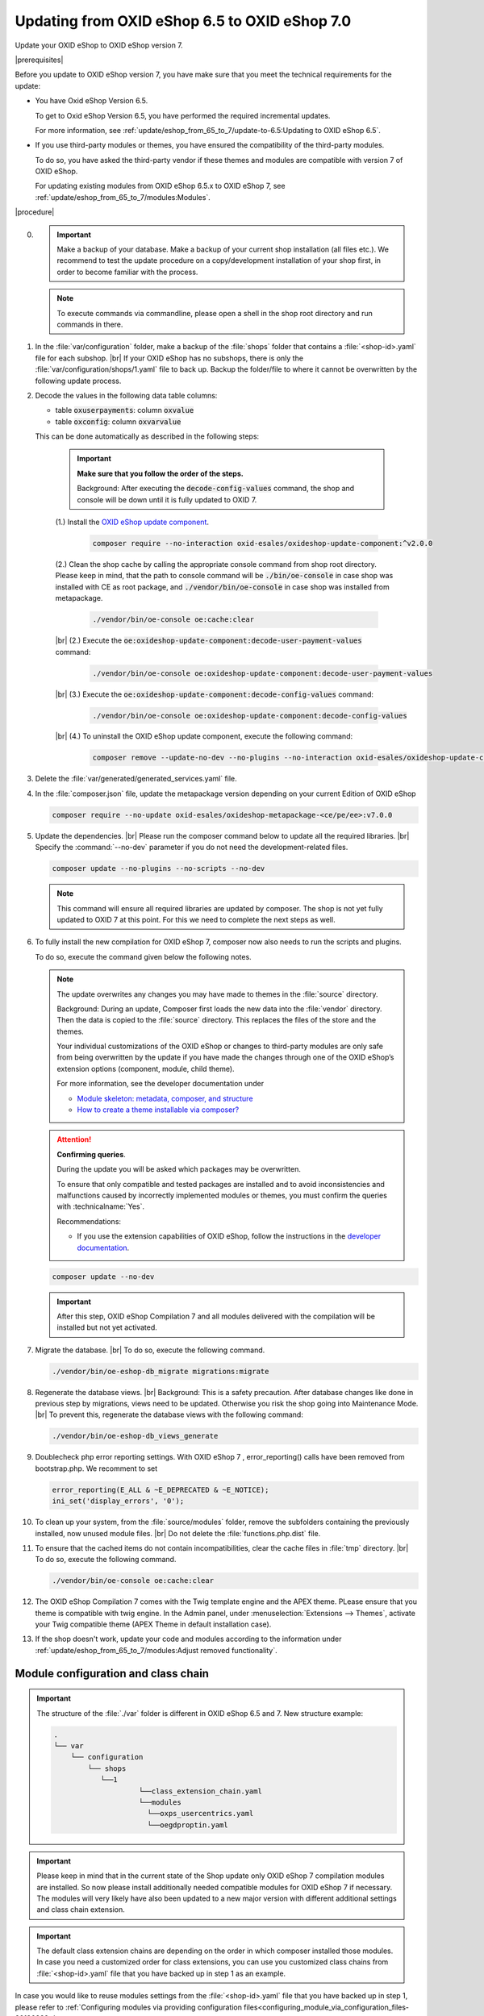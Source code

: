 Updating from OXID eShop 6.5 to OXID eShop 7.0
===============================================

Update your OXID eShop to OXID eShop version 7.


|prerequisites|

Before you update to OXID eShop version 7, you have make sure that you meet the technical requirements for the update:

* You have Oxid eShop Version 6.5.

  To get to Oxid eShop Version 6.5, you have performed the required incremental updates.

  For more information, see :ref:`update/eshop_from_65_to_7/update-to-6.5:Updating to OXID eShop 6.5`.

* If you use third-party modules or themes, you have ensured the compatibility of the third-party modules.

  To do so, you have asked the third-party vendor if these themes and modules are compatible with version 7 of OXID eShop.

  For updating existing modules from OXID eShop 6.5.x to OXID eShop 7, see :ref:`update/eshop_from_65_to_7/modules:Modules`.

|procedure|

0. .. important:: Make a backup of your database. Make a backup of your current shop installation (all files etc.). We recommend to test the update procedure on a copy/development installation
      of your shop first, in order to become familiar with the process.

   .. note:: To execute commands via commandline, please open a shell  in the shop root directory and run commands in there.

1. In the :file:`var/configuration` folder, make a backup of the :file:`shops` folder that contains a :file:`<shop-id>.yaml` file for each subshop.
   |br|
   If your OXID eShop has no subshops, there is only the :file:`var/configuration/shops/1.yaml` file to back up.
   Backup the folder/file to where it cannot be overwritten by the following update process.

#. Decode the values in the following data table columns:

   * table :code:`oxuserpayments`: column :code:`oxvalue`
   * table :code:`oxconfig`: column :code:`oxvarvalue`

   This can be done automatically as described in the following steps:

     .. important::
        **Make sure that you follow the order of the steps.**

        Background: After executing the :code:`decode-config-values` command, the shop and console will be down until it is fully updated to OXID 7.

     (1.) Install the `OXID eShop update component <https://github.com/OXID-eSales/oxideshop-update-component>`_.

          .. code:: bash

             composer require --no-interaction oxid-esales/oxideshop-update-component:^v2.0.0

     (2.) Clean the shop cache by calling the appropriate console command from shop root directory. Please keep in mind, that the path to console command will be :code:`./bin/oe-console` in case shop was installed with CE as root package, and :code:`./vendor/bin/oe-console` in case shop was installed from metapackage.

          .. code:: bash

            ./vendor/bin/oe-console oe:cache:clear

     |br|
     (2.) Execute the :code:`oe:oxideshop-update-component:decode-user-payment-values` command:

          .. code:: bash

            ./vendor/bin/oe-console oe:oxideshop-update-component:decode-user-payment-values

     |br|
     (3.) Execute the :code:`oe:oxideshop-update-component:decode-config-values` command:

          .. code:: bash

            ./vendor/bin/oe-console oe:oxideshop-update-component:decode-config-values

     |br|
     (4.) To uninstall the OXID eShop update component, execute the following command:

          .. code:: bash

            composer remove --update-no-dev --no-plugins --no-interaction oxid-esales/oxideshop-update-component

#. Delete the :file:`var/generated/generated_services.yaml` file.

#. In the :file:`composer.json` file, update the metapackage version depending on your current Edition of OXID eShop

   .. code:: bash

      composer require --no-update oxid-esales/oxideshop-metapackage-<ce/pe/ee>:v7.0.0

#. Update the dependencies.
   |br|
   Please run the composer command below to update all the required libraries.
   |br|
   Specify the :command:`--no-dev` parameter if you do not need the development-related files.

   .. code:: bash

      composer update --no-plugins --no-scripts --no-dev

   .. note:: This command will ensure all required libraries are updated by composer. The shop is not yet fully updated to OXID 7 at this point. For this we need to complete the next steps as well.

#. To fully install the new compilation for OXID eShop 7, composer now also needs to run the scripts and plugins.

   To do so, execute the command given below the following notes.

   .. note::

      The update overwrites any changes you may have made to themes in the :file:`source` directory.

      Background: During an update, Composer first loads the new data into the :file:`vendor` directory. Then the data is copied to the :file:`source` directory. This replaces the files of the store and the themes.

      Your individual customizations of the OXID eShop or changes to third-party modules are only safe from being overwritten by the update if you have made the changes through one of the OXID eShop’s extension options (component, module, child theme).

      For more information, see the developer documentation under

      * `Module skeleton: metadata, composer, and structure <https://docs.oxid-esales.com/developer/en/latest/development/modules_components_themes/module/skeleton/index.html>`_
      * `How to create a theme installable via composer? <https://docs.oxid-esales.com/developer/en/latest/development/modules_components_themes/theme/theme_via_composer.html>`_

   .. attention::

      **Confirming queries**.

      During the update you will be asked which packages may be overwritten.

      To ensure that only compatible and tested packages are installed and to avoid inconsistencies and malfunctions caused by incorrectly implemented modules or themes, you must confirm the queries with :technicalname:`Yes`.


      Recommendations:

      * If you use the extension capabilities of OXID eShop, follow the instructions in the `developer documentation <https://docs.oxid-esales.com/developer/en/latest/development/modules_components_themes/>`_.

   .. code:: bash

      composer update --no-dev

   .. important:: After this step, OXID eShop Compilation 7 and all modules delivered with the compilation will be installed but not yet activated.

#. Migrate the database.
   |br|
   To do so, execute the following command.

   .. code:: bash

      ./vendor/bin/oe-eshop-db_migrate migrations:migrate

#. Regenerate the database views.
   |br|
   Background: This is a safety precaution. After database changes like done in previous step by migrations, views need to be updated.
   Otherwise you risk the shop going into Maintenance Mode.
   |br|
   To prevent this, regenerate the database views with the following command:

   .. code:: bash

      ./vendor/bin/oe-eshop-db_views_generate

#. Doublecheck php error reporting settings. With OXID eShop 7 , error_reporting() calls have been removed from bootstrap.php.
   We recomment to set

   .. code:: bash

      error_reporting(E_ALL & ~E_DEPRECATED & ~E_NOTICE);
      ini_set('display_errors', '0');

#. To clean up your system, from the :file:`source/modules` folder, remove the subfolders containing the previously installed, now unused module files.
   |br|
   Do not delete the :file:`functions.php.dist` file.

#. To ensure that the cached items do not contain incompatibilities, clear the cache files in :file:`tmp` directory.
   |br|
   To do so, execute the following command.

   .. code:: bash

      ./vendor/bin/oe-console oe:cache:clear

#. The OXID eShop Compilation 7 comes with the Twig template engine and the APEX theme. PLease ensure that you theme is compatible with twig engine.
   In the Admin panel, under :menuselection:`Extensions --> Themes`, activate your Twig compatible theme (APEX Theme in default installation case).

#. If the shop doesn't work, update your code and modules according to the information under :ref:`update/eshop_from_65_to_7/modules:Adjust removed functionality`.


Module configuration and class chain
------------------------------------

.. important:: The structure of the :file:`./var` folder is different in OXID eShop 6.5 and 7. New structure example:

    .. code::

          .
          └── var
              └── configuration
                  └── shops
                     └──1
                              └──class_extension_chain.yaml
                              └──modules
                                └──oxps_usercentrics.yaml
                                └──oegdproptin.yaml


.. important:: Please keep in mind that in the current state of the Shop update only OXID eShop 7 compilation modules are installed.
   So now please install additionally needed compatible modules for OXID eShop 7 if necessary.
   The modules will very likely have also been updated to a new major version with different additional settings and class chain extension.

.. important:: The default class extension chains are depending on the order in which composer installed those modules. In case you need a customized order
   for class extensions, you can use you customized class chains from :file:`<shop-id>.yaml` file that you have backed up in step 1 as an example.

In case you would like to reuse modules settings from the :file:`<shop-id>.yaml` file that you have backed up in step 1, please refer to
:ref:`Configuring modules via providing configuration files<configuring_module_via_configuration_files-20190829>`.


